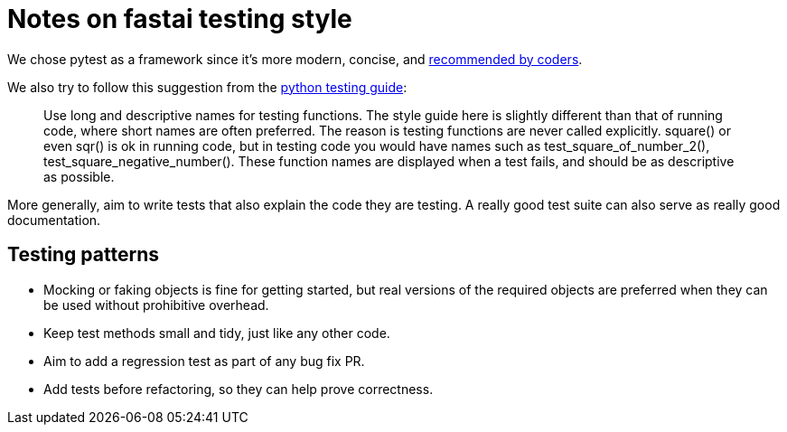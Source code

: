 = Notes on fastai testing style

We chose pytest as a framework since it's more modern, concise, and https://www.slant.co/topics/2621/~python-unit-testing-frameworks[recommended by coders].

We also try to follow this suggestion from the http://docs.python-guide.org/en/latest/writing/tests/[python testing guide]:

____
Use long and descriptive names for testing functions. The style guide here is slightly different than that of running code, where short names are often preferred. The reason is testing functions are never called explicitly. square() or even sqr() is ok in running code, but in testing code you would have names such as test_square_of_number_2(), test_square_negative_number(). These function names are displayed when a test fails, and should be as descriptive as possible.
____

More generally, aim to write tests that also explain the code they are testing. A really good test suite can also serve as really good documentation.

== Testing patterns

* Mocking or faking objects is fine for getting started, but real versions of the required objects are preferred when they can be used without prohibitive overhead.
* Keep test methods small and tidy, just like any other code.
* Aim to add a regression test as part of any bug fix PR.
* Add tests before refactoring, so they can help prove correctness.
